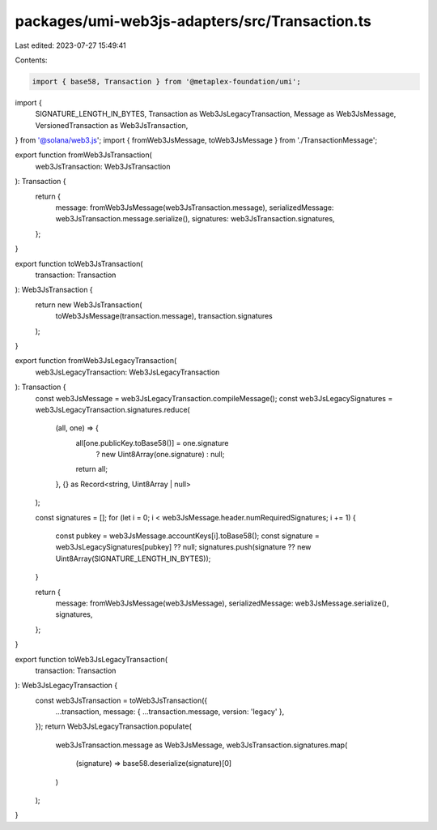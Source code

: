 packages/umi-web3js-adapters/src/Transaction.ts
===============================================

Last edited: 2023-07-27 15:49:41

Contents:

.. code-block:: ts

    import { base58, Transaction } from '@metaplex-foundation/umi';
import {
  SIGNATURE_LENGTH_IN_BYTES,
  Transaction as Web3JsLegacyTransaction,
  Message as Web3JsMessage,
  VersionedTransaction as Web3JsTransaction,
} from '@solana/web3.js';
import { fromWeb3JsMessage, toWeb3JsMessage } from './TransactionMessage';

export function fromWeb3JsTransaction(
  web3JsTransaction: Web3JsTransaction
): Transaction {
  return {
    message: fromWeb3JsMessage(web3JsTransaction.message),
    serializedMessage: web3JsTransaction.message.serialize(),
    signatures: web3JsTransaction.signatures,
  };
}

export function toWeb3JsTransaction(
  transaction: Transaction
): Web3JsTransaction {
  return new Web3JsTransaction(
    toWeb3JsMessage(transaction.message),
    transaction.signatures
  );
}

export function fromWeb3JsLegacyTransaction(
  web3JsLegacyTransaction: Web3JsLegacyTransaction
): Transaction {
  const web3JsMessage = web3JsLegacyTransaction.compileMessage();
  const web3JsLegacySignatures = web3JsLegacyTransaction.signatures.reduce(
    (all, one) => {
      all[one.publicKey.toBase58()] = one.signature
        ? new Uint8Array(one.signature)
        : null;
      return all;
    },
    {} as Record<string, Uint8Array | null>
  );

  const signatures = [];
  for (let i = 0; i < web3JsMessage.header.numRequiredSignatures; i += 1) {
    const pubkey = web3JsMessage.accountKeys[i].toBase58();
    const signature = web3JsLegacySignatures[pubkey] ?? null;
    signatures.push(signature ?? new Uint8Array(SIGNATURE_LENGTH_IN_BYTES));
  }

  return {
    message: fromWeb3JsMessage(web3JsMessage),
    serializedMessage: web3JsMessage.serialize(),
    signatures,
  };
}

export function toWeb3JsLegacyTransaction(
  transaction: Transaction
): Web3JsLegacyTransaction {
  const web3JsTransaction = toWeb3JsTransaction({
    ...transaction,
    message: { ...transaction.message, version: 'legacy' },
  });
  return Web3JsLegacyTransaction.populate(
    web3JsTransaction.message as Web3JsMessage,
    web3JsTransaction.signatures.map(
      (signature) => base58.deserialize(signature)[0]
    )
  );
}


